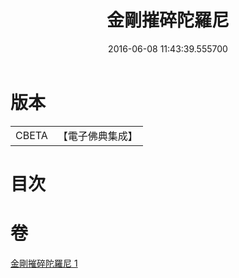 #+TITLE: 金剛摧碎陀羅尼 
#+DATE: 2016-06-08 11:43:39.555700

* 版本
 |     CBETA|【電子佛典集成】|

* 目次

* 卷
[[file:KR6j0648_001.txt][金剛摧碎陀羅尼 1]]

